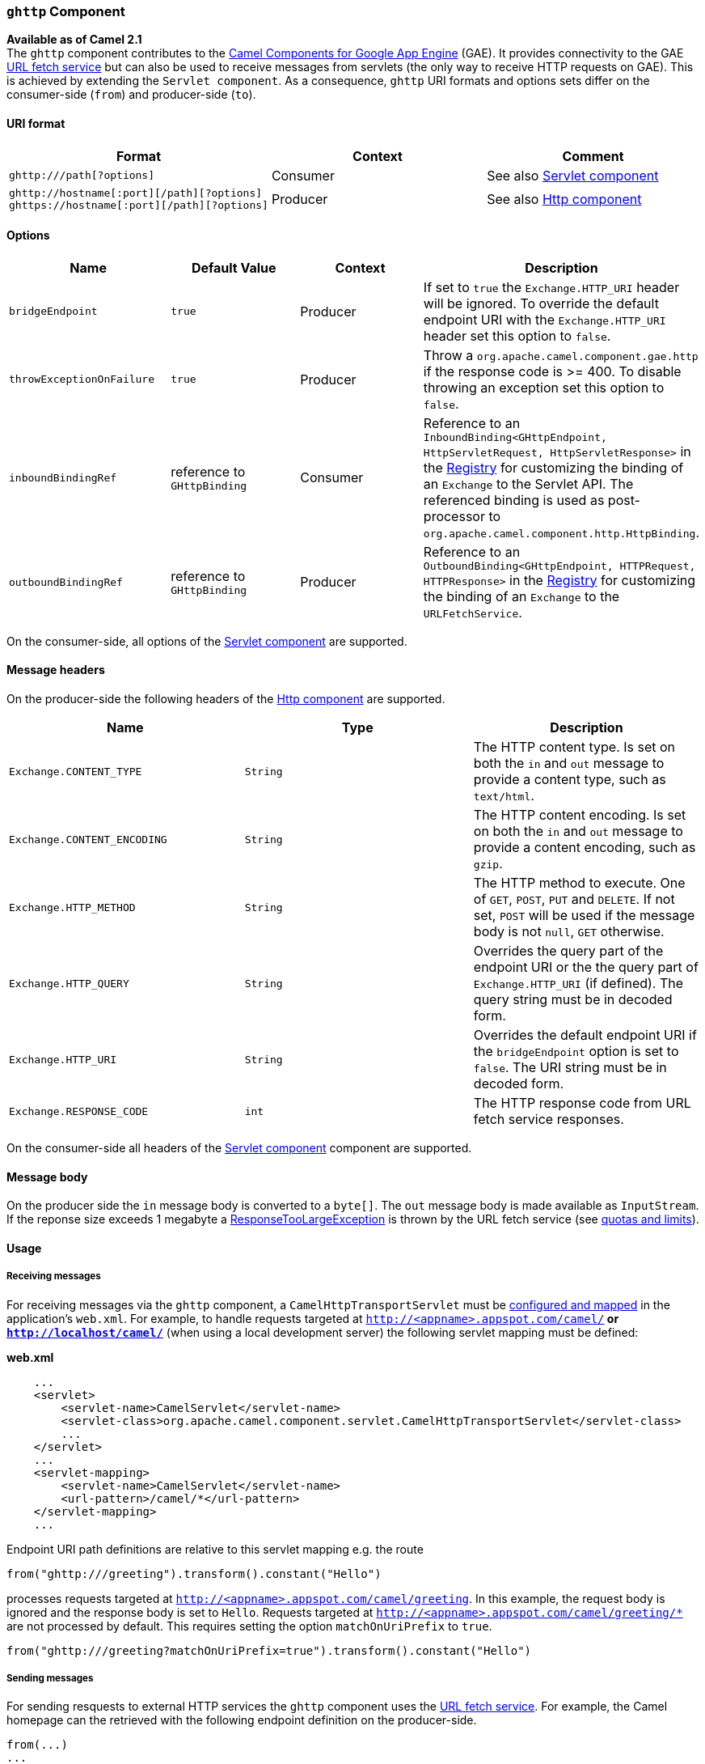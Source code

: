 [[ConfluenceContent]]
[[ghttp-ghttpComponent]]
`ghttp` Component
~~~~~~~~~~~~~~~~~

*Available as of Camel 2.1* +
The `ghttp` component contributes to the link:gae.html[Camel Components
for Google App Engine] (GAE). It provides connectivity to the GAE
http://code.google.com/appengine/docs/java/urlfetch/[URL fetch service]
but can also be used to receive messages from servlets (the only way to
receive HTTP requests on GAE). This is achieved by extending the
`Servlet component`. As a consequence, `ghttp` URI formats and options
sets differ on the consumer-side (`from`) and producer-side (`to`).

[[ghttp-URIformat]]
URI format
^^^^^^^^^^

[width="100%",cols="34%,33%,33%",options="header",]
|========================================================
|Format |Context |Comment
a|
[source,brush:,java;,gutter:,false;,theme:,Default]
----
ghttp:///path[?options]
----

 |Consumer |See also link:servlet.html[Servlet component]
a|
[source,brush:,java;,gutter:,false;,theme:,Default]
----
ghttp://hostname[:port][/path][?options]
ghttps://hostname[:port][/path][?options]
----

 |Producer |See also link:http.html[Http component]
|========================================================

[[ghttp-Options]]
Options
^^^^^^^

[width="100%",cols="25%,25%,25%,25%",options="header",]
|=======================================================================
|Name |Default Value |Context |Description
|`bridgeEndpoint` |`true` |Producer |If set to `true` the
`Exchange.HTTP_URI` header will be ignored. To override the default
endpoint URI with the `Exchange.HTTP_URI` header set this option to
`false`.

|`throwExceptionOnFailure` |`true` |Producer |Throw a
`org.apache.camel.component.gae.http` if the response code is >= 400. To
disable throwing an exception set this option to `false`.

|`inboundBindingRef` |reference to `GHttpBinding` |Consumer |Reference
to an
`InboundBinding<GHttpEndpoint, HttpServletRequest, HttpServletResponse>`
in the link:registry.html[Registry] for customizing the binding of an
`Exchange` to the Servlet API. The referenced binding is used as
post-processor to `org.apache.camel.component.http.HttpBinding`.

|`outboundBindingRef` |reference to `GHttpBinding` |Producer |Reference
to an `OutboundBinding<GHttpEndpoint, HTTPRequest, HTTPResponse>` in the
link:registry.html[Registry] for customizing the binding of an
`Exchange` to the `URLFetchService`.
|=======================================================================

On the consumer-side, all options of the link:servlet.html[Servlet
component] are supported.

[[ghttp-Messageheaders]]
Message headers
^^^^^^^^^^^^^^^

On the producer-side the following headers of the link:http.html[Http
component] are supported.

[width="100%",cols="34%,33%,33%",options="header",]
|=======================================================================
|Name |Type |Description
|`Exchange.CONTENT_TYPE` |`String` |The HTTP content type. Is set on
both the `in` and `out` message to provide a content type, such as
`text/html`.

|`Exchange.CONTENT_ENCODING` |`String` |The HTTP content encoding. Is
set on both the `in` and `out` message to provide a content encoding,
such as `gzip`.

|`Exchange.HTTP_METHOD` |`String` |The HTTP method to execute. One of
`GET`, `POST`, `PUT` and `DELETE`. If not set, `POST` will be used if
the message body is not `null`, `GET` otherwise.

|`Exchange.HTTP_QUERY` |`String` |Overrides the query part of the
endpoint URI or the the query part of `Exchange.HTTP_URI` (if defined).
The query string must be in decoded form.

|`Exchange.HTTP_URI` |`String` |Overrides the default endpoint URI if
the `bridgeEndpoint` option is set to `false`. The URI string must be in
decoded form.

|`Exchange.RESPONSE_CODE` |`int` |The HTTP response code from URL fetch
service responses.
|=======================================================================

On the consumer-side all headers of the link:servlet.html[Servlet
component] component are supported.

[[ghttp-Messagebody]]
Message body
^^^^^^^^^^^^

On the producer side the `in` message body is converted to a `byte[]`.
The `out` message body is made available as `InputStream`. If the
reponse size exceeds 1 megabyte a
http://code.google.com/appengine/docs/java/javadoc/[ResponseTooLargeException]
is thrown by the URL fetch service (see
http://code.google.com/appengine/docs/java/urlfetch/overview.html#Quotas_and_Limits[quotas
and limits]).

[[ghttp-Usage]]
Usage
^^^^^

[[ghttp-Receivingmessages]]
Receiving messages
++++++++++++++++++

For receiving messages via the `ghttp` component, a
`CamelHttpTransportServlet` must be link:gae.html[configured and mapped]
in the application's `web.xml`. For example, to handle requests targeted
at `http://<appname>.appspot.com/camel/*` or `http://localhost/camel/*`
(when using a local development server) the following servlet mapping
must be defined:

*web.xml*

[source,brush:,java;,gutter:,false;,theme:,Default]
----
    ...
    <servlet>
        <servlet-name>CamelServlet</servlet-name>
        <servlet-class>org.apache.camel.component.servlet.CamelHttpTransportServlet</servlet-class>
        ...
    </servlet>
    ...
    <servlet-mapping>
        <servlet-name>CamelServlet</servlet-name>
        <url-pattern>/camel/*</url-pattern>
    </servlet-mapping>
    ...
----

Endpoint URI path definitions are relative to this servlet mapping e.g.
the route

[source,brush:,java;,gutter:,false;,theme:,Default]
----
from("ghttp:///greeting").transform().constant("Hello")
----

processes requests targeted at
`http://<appname>.appspot.com/camel/greeting`. In this example, the
request body is ignored and the response body is set to `Hello`.
Requests targeted at `http://<appname>.appspot.com/camel/greeting/*` are
not processed by default. This requires setting the option
`matchOnUriPrefix` to `true`.

[source,brush:,java;,gutter:,false;,theme:,Default]
----
from("ghttp:///greeting?matchOnUriPrefix=true").transform().constant("Hello")
----

[[ghttp-Sendingmessages]]
Sending messages
++++++++++++++++

For sending resquests to external HTTP services the `ghttp` component
uses the http://code.google.com/appengine/docs/java/urlfetch/[URL fetch
service]. For example, the Camel homepage can the retrieved with the
following endpoint definition on the producer-side.

[source,brush:,java;,gutter:,false;,theme:,Default]
----
from(...)
...
.to("ghttp://camel.apache.org")
...
----

The HTTP method used depends on the `Exchange.HTTP_METHOD` message
header or on the presence of an in-message body (`GET` if `null`, `POST`
otherwise). Retrieving the Camel homepage via a GAE application is as
simple as

[source,brush:,java;,gutter:,false;,theme:,Default]
----
from("ghttp:///home")
.to("ghttp://camel.apache.org")
----

Sending a `GET` request to `http://<appname>.appspot.com/camel/home`
returns the Camel homepage. HTTPS-based communication with external
services can be enabled with the `ghttps` scheme.

[source,brush:,java;,gutter:,false;,theme:,Default]
----
from(...)
...
.to("ghttps://svn.apache.org/repos/asf/camel/trunk/")
...
----

[[ghttp-Dependencies]]
Dependencies
^^^^^^^^^^^^

Maven users will need to add the following dependency to their
`pom.xml`.

*pom.xml*

[source,brush:,java;,gutter:,false;,theme:,Default]
----
<dependency>
    <groupId>org.apache.camel</groupId>
    <artifactId>camel-gae</artifactId>
    <version>x.x.x</version>
</dependency>
----

[[ghttp-SeeAlso]]
See Also
^^^^^^^^

* link:configuring-camel.html[Configuring Camel]
* link:component.html[Component]
* link:endpoint.html[Endpoint]
* link:getting-started.html[Getting Started]

* link:http.html[Http component]
* link:servlet.html[Servlet Component]
